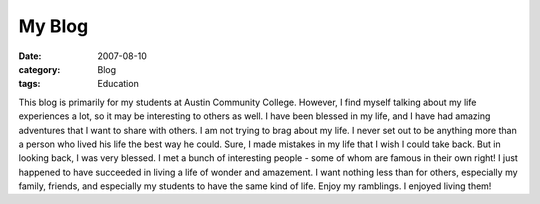 #######
My Blog
#######

:date: 2007-08-10
:category: Blog
:tags: Education

This blog is primarily for my students at Austin Community College.
However, I find myself talking about my life experiences a lot, so it may be
interesting to others as well. I have been blessed in my life, and I have had
amazing adventures that I want to share with others. I am not trying to brag
about my life. I never set out to be anything more than a person who lived his
life the best way he could. Sure, I made mistakes in my life that I wish I could
take back. But in looking back, I was very blessed. I met a bunch of
interesting people - some of whom are famous in their own right! I just
happened to have succeeded in living a life of wonder and amazement. I want
nothing less than for others, especially my family, friends, and especially my
students to have the same kind of life. Enjoy my ramblings. I enjoyed living
them!

